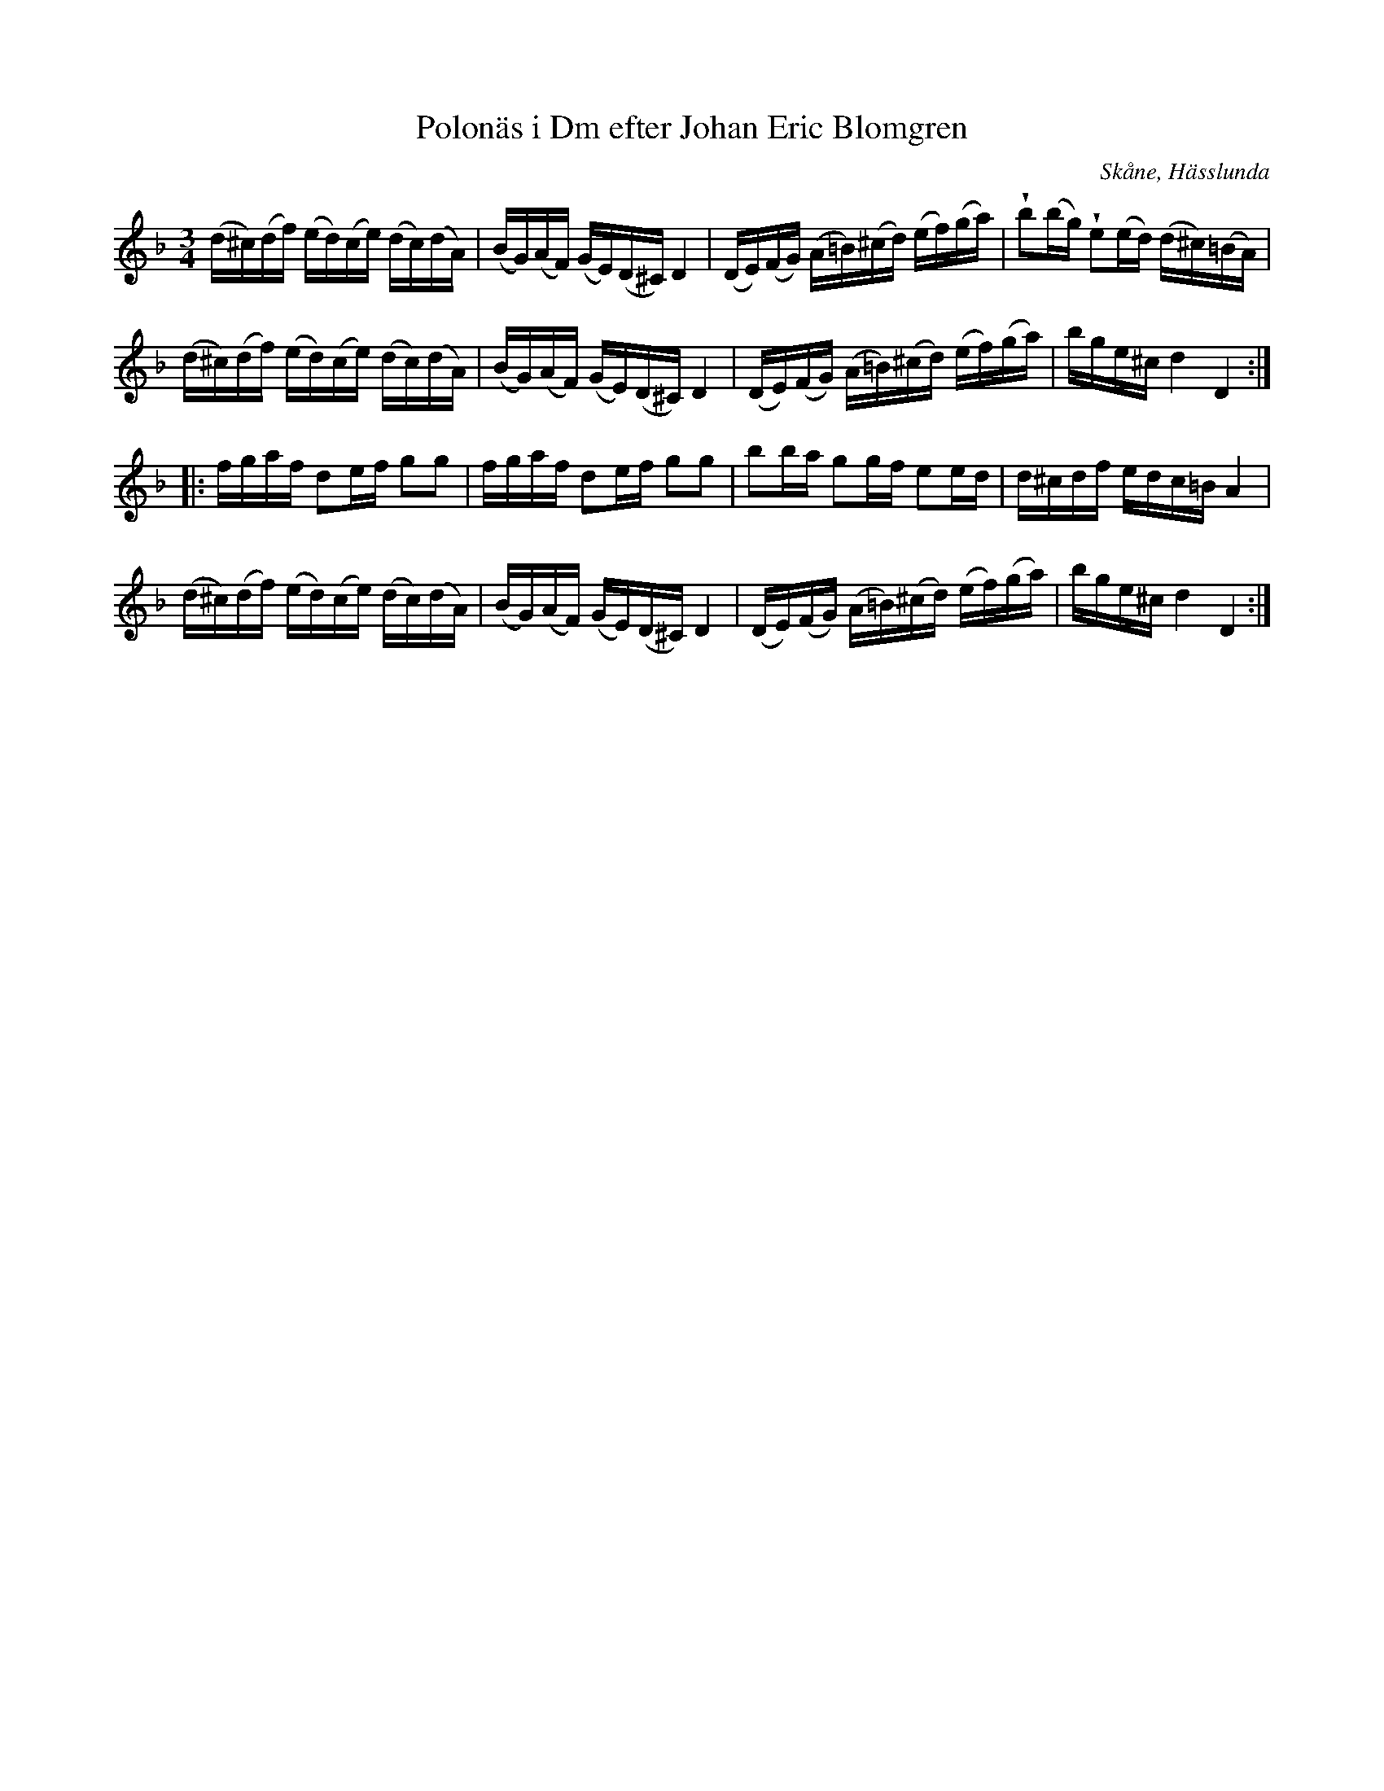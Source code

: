 %%abc-charset utf-8

X:438
T:Polonäs i Dm efter Johan Eric Blomgren
R:Slängpolska
O:Skåne, Hässlunda
B:FMK - katalog Ma13a bild 161
S:efter Johan Eric Blomgren
Z:Nils L
M:3/4
L:1/16
U:w=wedge
K:Dm
(d^c)(df) (ed)(ce) (dc)(dA) | (BG)(AF) (GE)(D^C) D4 | (DE)(FG) (A=B)(^cd) (ef)(ga) | wb2(bg) we2(ed) (d^c)(=BA) |
(d^c)(df) (ed)(ce) (dc)(dA) | (BG)(AF) (GE)(D^C) D4 | (DE)(FG) (A=B)(^cd) (ef)(ga) | bge^c d4 D4 ::
fgaf d2ef g2g2 | fgaf d2ef g2g2 | b2ba g2gf e2ed | d^cdf edc=B A4 |
(d^c)(df) (ed)(ce) (dc)(dA) | (BG)(AF) (GE)(D^C) D4 | (DE)(FG) (A=B)(^cd) (ef)(ga) | bge^c d4 D4 :|


